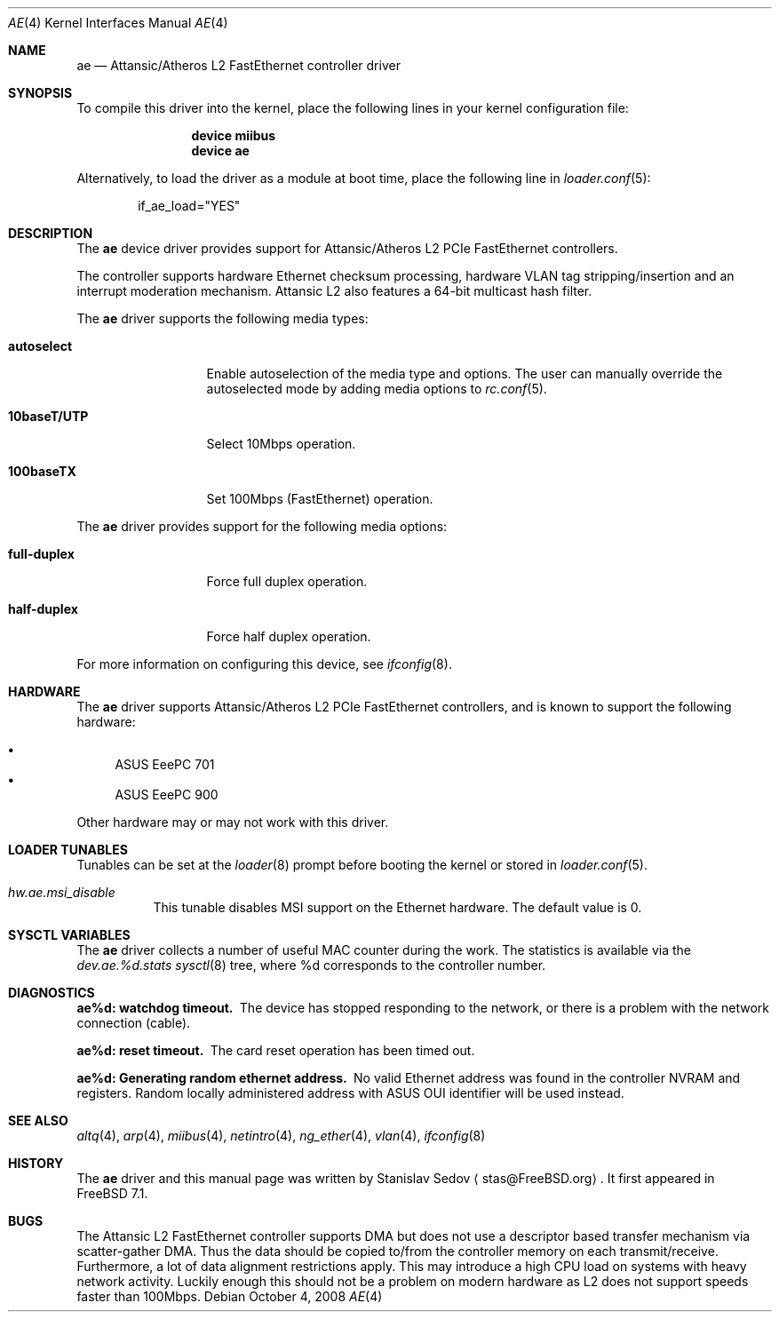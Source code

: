 .\" Copyright (c) 2008 Stanislav Sedov <stas@FreeBSD.org>
.\" All rights reserved.
.\"
.\" Redistribution and use in source and binary forms, with or without
.\" modification, are permitted provided that the following conditions
.\" are met:
.\" 1. Redistributions of source code must retain the above copyright
.\"    notice, this list of conditions and the following disclaimer.
.\" 2. Redistributions in binary form must reproduce the above copyright
.\"    notice, this list of conditions and the following disclaimer in the
.\"    documentation and/or other materials provided with the distribution.
.\"
.\" THIS SOFTWARE IS PROVIDED BY THE AUTHOR AND CONTRIBUTORS ``AS IS'' AND
.\" ANY EXPRESS OR IMPLIED WARRANTIES, INCLUDING, BUT NOT LIMITED TO, THE
.\" IMPLIED WARRANTIES OF MERCHANTABILITY AND FITNESS FOR A PARTICULAR PURPOSE
.\" ARE DISCLAIMED.  IN NO EVENT SHALL THE AUTHOR OR CONTRIBUTORS BE LIABLE
.\" FOR ANY DIRECT, INDIRECT, INCIDENTAL, SPECIAL, EXEMPLARY, OR CONSEQUENTIAL
.\" DAMAGES (INCLUDING, BUT NOT LIMITED TO, PROCUREMENT OF SUBSTITUTE GOODS
.\" OR SERVICES; LOSS OF USE, DATA, OR PROFITS; OR BUSINESS INTERRUPTION)
.\" HOWEVER CAUSED AND ON ANY THEORY OF LIABILITY, WHETHER IN CONTRACT, STRICT
.\" LIABILITY, OR TORT (INCLUDING NEGLIGENCE OR OTHERWISE) ARISING IN ANY WAY
.\" OUT OF THE USE OF THIS SOFTWARE, EVEN IF ADVISED OF THE POSSIBILITY OF
.\" SUCH DAMAGE.
.\"
.\" $FreeBSD: releng/9.2/share/man/man4/ae.4 210676 2010-07-31 12:14:28Z joel $
.\"
.Dd October 4, 2008
.Dt AE 4
.Os
.Sh NAME
.Nm ae
.Nd "Attansic/Atheros L2 FastEthernet controller driver"
.Sh SYNOPSIS
To compile this driver into the kernel, place the following lines in your
kernel configuration file:
.Bd -ragged -offset indent
.Cd "device miibus"
.Cd "device ae"
.Ed
.Pp
Alternatively, to load the driver as a
module at boot time, place the following line in
.Xr loader.conf 5 :
.Bd -literal -offset indent
if_ae_load="YES"
.Ed
.Sh DESCRIPTION
The
.Nm
device driver provides support for Attansic/Atheros L2 PCIe FastEthernet
controllers.
.Pp
The controller supports hardware Ethernet checksum processing, hardware
VLAN tag stripping/insertion and an interrupt moderation mechanism.
Attansic L2 also features a 64-bit multicast hash filter.
.Pp
The
.Nm
driver supports the following media types:
.Bl -tag -width ".Cm 10baseT/UTP"
.It Cm autoselect
Enable autoselection of the media type and options.
The user can manually override the autoselected mode by
adding media options to
.Xr rc.conf 5 .
.It Cm 10baseT/UTP
Select 10Mbps operation.
.It Cm 100baseTX
Set 100Mbps (FastEthernet) operation.
.El
.Pp
The
.Nm
driver provides support for the following media options:
.Bl -tag -width ".Cm full-duplex"
.It Cm full-duplex
Force full duplex operation.
.It Cm half-duplex
Force half duplex operation.
.El
.Pp
For more information on configuring this device, see
.Xr ifconfig 8 .
.Sh HARDWARE
The
.Nm
driver supports Attansic/Atheros L2 PCIe FastEthernet controllers, and
is known to support the following hardware:
.Pp
.Bl -bullet -compact
.It
ASUS EeePC 701
.It
ASUS EeePC 900
.El
.Pp
Other hardware may or may not work with this driver.
.Sh LOADER TUNABLES
Tunables can be set at the
.Xr loader 8
prompt before booting the kernel or stored in
.Xr loader.conf 5 .
.Bl -tag -width "xxxxxx"
.It Va hw.ae.msi_disable
This tunable disables MSI support on the Ethernet hardware.
The default value is 0.
.El
.Sh SYSCTL VARIABLES
The
.Nm
driver collects a number of useful MAC counter during the work.
The statistics is available via the
.Va dev.ae.%d.stats
.Xr sysctl 8
tree, where %d corresponds to the controller number.
.Sh DIAGNOSTICS
.Bl -diag
.It "ae%d: watchdog timeout."
The device has stopped responding to the network, or there is a problem with
the network connection (cable).
.It "ae%d: reset timeout."
The card reset operation has been timed out.
.It "ae%d: Generating random ethernet address."
No valid Ethernet address was found in the controller NVRAM and registers.
Random locally administered address with ASUS OUI identifier will be used
instead.
.El
.Sh SEE ALSO
.Xr altq 4 ,
.Xr arp 4 ,
.Xr miibus 4 ,
.Xr netintro 4 ,
.Xr ng_ether 4 ,
.Xr vlan 4 ,
.Xr ifconfig 8
.Sh HISTORY
The
.Nm
driver and this manual page was written by
.An Stanislav Sedov
.Aq stas@FreeBSD.org .
It first appeared in
.Fx 7.1 .
.Sh BUGS
The Attansic L2 FastEthernet controller supports DMA but does not use a
descriptor based transfer mechanism via scatter-gather DMA.
Thus the data should be copied to/from the controller memory on each
transmit/receive.
Furthermore, a lot of data alignment restrictions apply.
This may introduce a high CPU load on systems with heavy network activity.
Luckily enough this should not be a problem on modern hardware as L2 does
not support speeds faster than 100Mbps.
